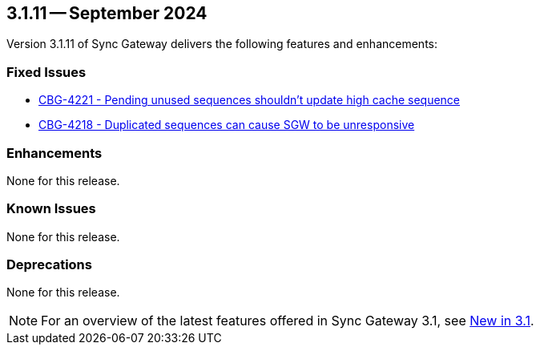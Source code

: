 == 3.1.11 -- September 2024

Version 3.1.11 of Sync Gateway delivers the following features and enhancements:

[#maint-3-1-11]
=== Fixed Issues

* https://jira.issues.couchbase.com/browse/CBG-4221[CBG-4221 - Pending unused sequences shouldn't update high cache sequence]

* https://jira.issues.couchbase.com/browse/CBG-4218[CBG-4218 - Duplicated sequences can cause SGW to be unresponsive]


=== Enhancements

None for this release.

=== Known Issues

None for this release.

=== Deprecations

None for this release.

NOTE: For an overview of the latest features offered in Sync Gateway 3.1, see xref:whatsnew.adoc[New in 3.1].
